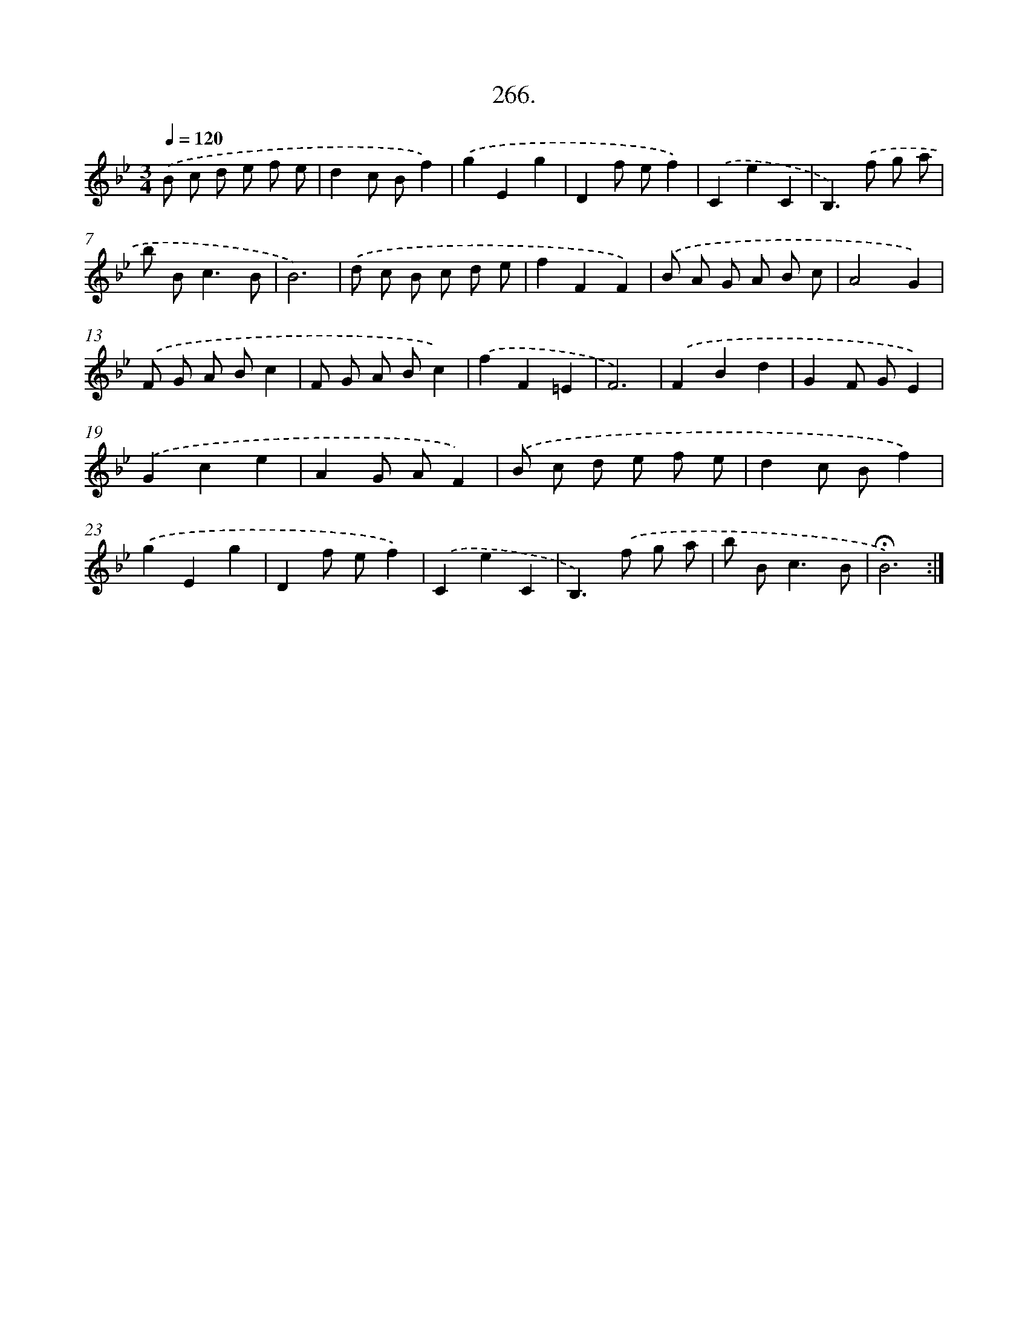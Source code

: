 X: 14283
T: 266.
%%abc-version 2.0
%%abcx-abcm2ps-target-version 5.9.1 (29 Sep 2008)
%%abc-creator hum2abc beta
%%abcx-conversion-date 2018/11/01 14:37:42
%%humdrum-veritas 3936542282
%%humdrum-veritas-data 2290342320
%%continueall 1
%%barnumbers 0
L: 1/8
M: 3/4
Q: 1/4=120
K: Bb clef=treble
.('B c d e f e |
d2c Bf2) |
.('g2E2g2 |
D2f ef2) |
.('C2e2C2 |
B,2>).('f2 g a |
b B2<c2B |
B6) |
.('d c B c d e |
f2F2F2) |
.('B A G A B c |
A4G2) |
.('F G A Bc2 |
F G A Bc2) |
.('f2F2=E2 |
F6) |
.('F2B2d2 |
G2F GE2) |
.('G2c2e2 |
A2G AF2) |
.('B c d e f e |
d2c Bf2) |
.('g2E2g2 |
D2f ef2) |
.('C2e2C2 |
B,2>).('f2 g a |
b B2<c2B |
!fermata!B6) :|]
